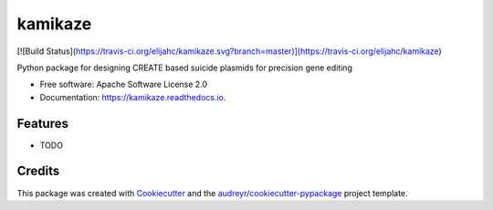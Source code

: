========
kamikaze
========


.. image:: https://img.shields.io/pypi/v/kamikaze.svg
        :target: https://pypi.python.org/pypi/kamikaze

.. image:: https://img.shields.io/travis/elijahc/kamikaze.svg
        :target: https://travis-ci.org/elijahc/kamikaze

.. image:: https://readthedocs.org/projects/kamikaze/badge/?version=latest
        :target: https://kamikaze.readthedocs.io/en/latest/?badge=latest
        :alt: Documentation Status

.. image:: https://travis-ci.org/elijahc/kamikaze.svg?branch=master
        :target: https://travis-ci.org/elijahc/kamikaze
        :alt: Travis Build Status

[![Build Status](https://travis-ci.org/elijahc/kamikaze.svg?branch=master)](https://travis-ci.org/elijahc/kamikaze)


Python package for designing CREATE based suicide plasmids for precision gene editing


* Free software: Apache Software License 2.0
* Documentation: https://kamikaze.readthedocs.io.


Features
--------

* TODO

Credits
-------

This package was created with Cookiecutter_ and the `audreyr/cookiecutter-pypackage`_ project template.

.. _Cookiecutter: https://github.com/audreyr/cookiecutter
.. _`audreyr/cookiecutter-pypackage`: https://github.com/audreyr/cookiecutter-pypackage
